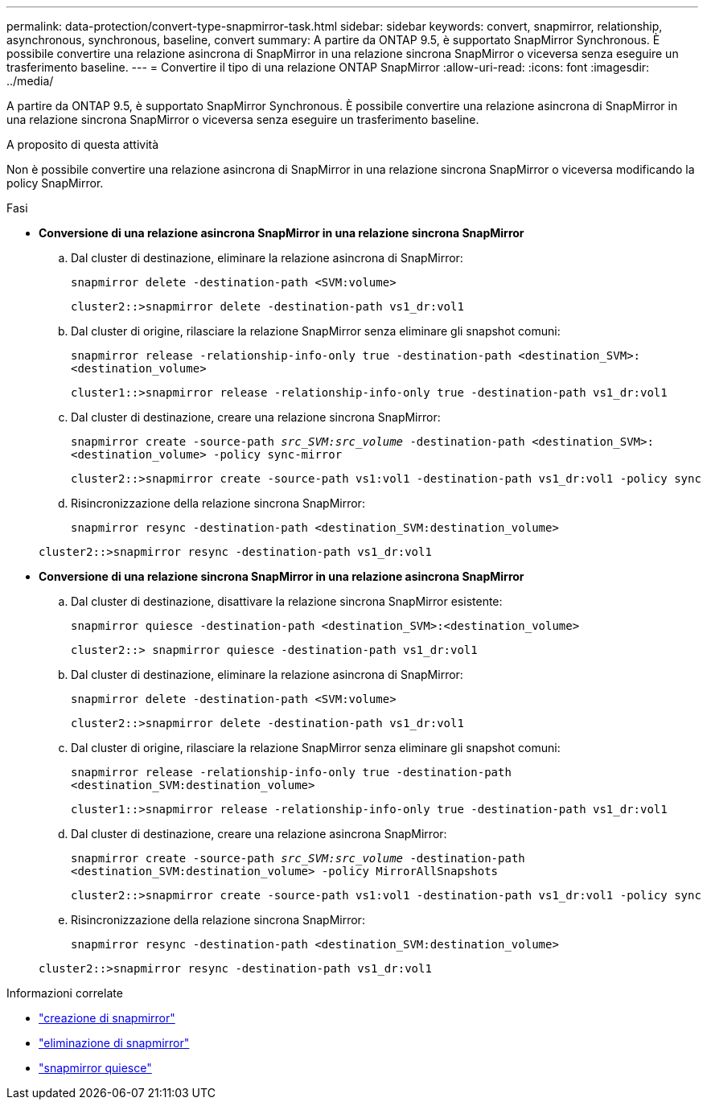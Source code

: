 ---
permalink: data-protection/convert-type-snapmirror-task.html 
sidebar: sidebar 
keywords: convert, snapmirror, relationship, asynchronous, synchronous, baseline, convert 
summary: A partire da ONTAP 9.5, è supportato SnapMirror Synchronous. È possibile convertire una relazione asincrona di SnapMirror in una relazione sincrona SnapMirror o viceversa senza eseguire un trasferimento baseline. 
---
= Convertire il tipo di una relazione ONTAP SnapMirror
:allow-uri-read: 
:icons: font
:imagesdir: ../media/


[role="lead"]
A partire da ONTAP 9.5, è supportato SnapMirror Synchronous. È possibile convertire una relazione asincrona di SnapMirror in una relazione sincrona SnapMirror o viceversa senza eseguire un trasferimento baseline.

.A proposito di questa attività
Non è possibile convertire una relazione asincrona di SnapMirror in una relazione sincrona SnapMirror o viceversa modificando la policy SnapMirror.

.Fasi
* *Conversione di una relazione asincrona SnapMirror in una relazione sincrona SnapMirror*
+
.. Dal cluster di destinazione, eliminare la relazione asincrona di SnapMirror:
+
`snapmirror delete -destination-path <SVM:volume>`

+
[listing]
----
cluster2::>snapmirror delete -destination-path vs1_dr:vol1
----
.. Dal cluster di origine, rilasciare la relazione SnapMirror senza eliminare gli snapshot comuni:
+
`snapmirror release -relationship-info-only true -destination-path <destination_SVM>:<destination_volume>`

+
[listing]
----
cluster1::>snapmirror release -relationship-info-only true -destination-path vs1_dr:vol1
----
.. Dal cluster di destinazione, creare una relazione sincrona SnapMirror:
+
`snapmirror create -source-path _src_SVM:src_volume_ -destination-path <destination_SVM>:<destination_volume> -policy sync-mirror`

+
[listing]
----
cluster2::>snapmirror create -source-path vs1:vol1 -destination-path vs1_dr:vol1 -policy sync
----
.. Risincronizzazione della relazione sincrona SnapMirror:
+
`snapmirror resync -destination-path <destination_SVM:destination_volume>`

+
[listing]
----
cluster2::>snapmirror resync -destination-path vs1_dr:vol1
----


* *Conversione di una relazione sincrona SnapMirror in una relazione asincrona SnapMirror*
+
.. Dal cluster di destinazione, disattivare la relazione sincrona SnapMirror esistente:
+
`snapmirror quiesce -destination-path <destination_SVM>:<destination_volume>`

+
[listing]
----
cluster2::> snapmirror quiesce -destination-path vs1_dr:vol1
----
.. Dal cluster di destinazione, eliminare la relazione asincrona di SnapMirror:
+
`snapmirror delete -destination-path <SVM:volume>`

+
[listing]
----
cluster2::>snapmirror delete -destination-path vs1_dr:vol1
----
.. Dal cluster di origine, rilasciare la relazione SnapMirror senza eliminare gli snapshot comuni:
+
`snapmirror release -relationship-info-only true -destination-path <destination_SVM:destination_volume>`

+
[listing]
----
cluster1::>snapmirror release -relationship-info-only true -destination-path vs1_dr:vol1
----
.. Dal cluster di destinazione, creare una relazione asincrona SnapMirror:
+
`snapmirror create -source-path _src_SVM:src_volume_ -destination-path <destination_SVM:destination_volume> -policy MirrorAllSnapshots`

+
[listing]
----
cluster2::>snapmirror create -source-path vs1:vol1 -destination-path vs1_dr:vol1 -policy sync
----
.. Risincronizzazione della relazione sincrona SnapMirror:
+
`snapmirror resync -destination-path <destination_SVM:destination_volume>`

+
[listing]
----
cluster2::>snapmirror resync -destination-path vs1_dr:vol1
----




.Informazioni correlate
* link:https://docs.netapp.com/us-en/ontap-cli/snapmirror-create.html["creazione di snapmirror"^]
* link:https://docs.netapp.com/us-en/ontap-cli/snapmirror-delete.html["eliminazione di snapmirror"^]
* link:https://docs.netapp.com/us-en/ontap-cli/snapmirror-quiesce.html["snapmirror quiesce"^]

